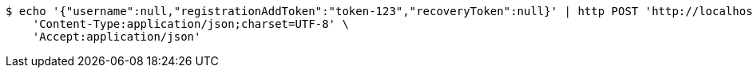 [source,bash]
----
$ echo '{"username":null,"registrationAddToken":"token-123","recoveryToken":null}' | http POST 'http://localhost:8080/registration/start' \
    'Content-Type:application/json;charset=UTF-8' \
    'Accept:application/json'
----